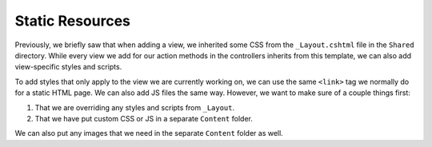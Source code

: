 Static Resources
================

Previously, we briefly saw that when adding a view, we inherited some CSS from the ``_Layout.cshtml`` file in the ``Shared`` directory.
While every view we add for our action methods in the controllers inherits from this template, we can also add view-specific styles and scripts.

To add styles that only apply to the view we are currently working on, we can use the same ``<link>`` tag we normally do for a static HTML page.
We can also add JS files the same way. 
However, we want to make sure of a couple things first:

#. That we are overriding any styles and scripts from ``_Layout``.
#. That we have put custom CSS or JS in a separate ``Content`` folder.

We can also put any images that we need in the separate ``Content`` folder as well.